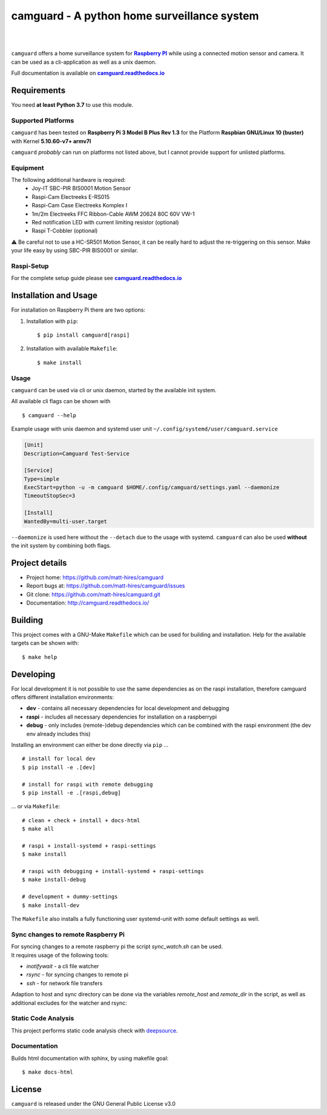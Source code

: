 ===============================================
camguard - A python home surveillance system
===============================================

| |github license| |_| |PyPI Python| |_| |Travis CI| |_| |RTD|
| |Deepsource Resolved Issues| |_| |Deepsource Active Issues|

.. blank
.. |_| unicode:: 0xA0 

.. |github license| image:: https://img.shields.io/github/license/matt-hires/camguard?logo=Open%20Source%20Initiative&logoColor=0F0 
    :target: https://github.com/matt-hires/camguard/blob/main/LICENSE
    :alt: Project License on GitHub
.. |PyPI Python| image:: https://img.shields.io/pypi/pyversions/camguard?logo=python&logoColor=yellow
    :target: https://pypi.org/project/camguard 
    :alt: PyPI Package
.. |Travis CI| image:: https://img.shields.io/travis/com/matt-hires/camguard?logo=travis 
    :target: https://app.travis-ci.com/matt-hires/camguard
    :alt: Travis CI
.. |RTD| image:: https://img.shields.io/readthedocs/camguard?logo=readthedocs&logoColor=%238CA1AF
    :target: https://camguard.readthedocs.io/en/latest/?badge=latest
    :alt: Documentation Status
.. |Deepsource Resolved Issues| image:: https://deepsource.io/gh/matt-hires/camguard.svg/?label=resolved+issues&show_trend=true&token=LXkH6P36GjNCig8w940UG5Q4
  :target: https://deepsource.io/gh/matt-hires/camguard/?ref=repository-badge
  :alt: Deepsource Resolved Issues
.. |Deepsource Active Issues| image:: https://deepsource.io/gh/matt-hires/camguard.svg/?label=active+issues&show_trend=true&token=LXkH6P36GjNCig8w940UG5Q4
  :target: https://deepsource.io/gh/matt-hires/camguard/?ref=repository-badge
  :alt: Deepsource Active Issues

``camguard`` offers a home surveillance system for |raspi|_ while using a connected motion sensor and camera. It can be used as a cli-application as well as a unix daemon.

Full documentation is available on |camguard rtd|_

Requirements
============
You need **at least Python 3.7** to use this module.

Supported Platforms
-------------------
``camguard`` has been tested on **Raspberry Pi 3 Model B Plus Rev 1.3** for the Platform **Raspbian GNU/Linux 10 (buster)** with Kernel **5.10.60-v7+ armv7l**

``camguard`` *probably* can run on platforms not listed above,
but I cannot provide support for unlisted platforms.

Equipment
---------
The following additional hardware is required:
    - Joy-IT SBC-PIR BIS0001 Motion Sensor
    - Raspi-Cam Electreeks E-RS015
    - Raspi-Cam Case Electreeks Komplex I
    - 1m/2m Electreeks FFC Ribbon-Cable AWM 20624 80C 60V VW-1
    - Red notification LED with current limiting resistor (optional)
    - Raspi T-Cobbler (optional)
  
⚠️ Be careful not to use a HC-SR501 Motion Sensor, it can be really hard to adjust the re-triggering on this sensor. Make your life easy by using SBC-PIR BIS0001 or similar.

Raspi-Setup
-----------
For the complete setup guide please see |camguard rtd|_

Installation and Usage
======================

For installation on Raspberry Pi there are two options:

1. Installation with ``pip``::

    $ pip install camguard[raspi]

2. Installation with available ``Makefile``::

    $ make install

Usage
-----
``camguard`` can be used via cli or unix daemon, started by the available init system. 

All available cli flags can be shown with ::

    $ camguard --help

Example usage with unix daemon and systemd user unit ``~/.config/systemd/user/camguard.service``
    
.. code-block:: cfg

    [Unit]
    Description=Camguard Test-Service

    [Service]
    Type=simple
    ExecStart=python -u -m camguard $HOME/.config/camguard/settings.yaml --daemonize
    TimeoutStopSec=3

    [Install]
    WantedBy=multi-user.target

``--daemonize`` is used here without the ``--detach`` due to the usage with systemd. ``camguard`` can also be used **without** the init system by combining both flags.

Project details
===============

* Project home: https://github.com/matt-hires/camguard
* Report bugs at:  https://github.com/matt-hires/camguard/issues
* Git clone: https://github.com/matt-hires/camguard.git
* Documentation: http://camguard.readthedocs.io/

Building
========

This project comes with a GNU-Make ``Makefile`` which can be used for building and installation. Help for the available targets can be shown with::

    $ make help

Developing
==========

For local development it is not possible to use the same dependencies as on the raspi installation, therefore camguard offers different installation environments:

- **dev** - contains all necessary dependencies for local development and debugging
- **raspi** - includes all necessary dependencies for installation on a raspberrypi
- **debug** - only includes (remote-)debug dependencies which can be combined with the raspi environment (the dev env already includes this)

Installing an environment can either be done directly via ``pip`` \.\.\. ::

    # install for local dev
    $ pip install -e .[dev]

    # install for raspi with remote debugging
    $ pip install -e .[raspi,debug]

\.\.\. or via ``Makefile``::

    # clean + check + install + docs-html
    $ make all

    # raspi + install-systemd + raspi-settings 
    $ make install
    
    # raspi with debugging + install-systemd + raspi-settings
    $ make install-debug

    # development + dummy-settings
    $ make install-dev

The ``Makefile`` also installs a fully functioning user systemd-unit with some default settings as well.

Sync changes to remote Raspberry Pi
-----------------------------------

| For syncing changes to a remote raspberry pi the script `sync_watch.sh` can be used. 
| It requires usage of the following tools:

* `inotifywait` - a cli file watcher
* `rsync` - for syncing changes to remote pi
* `ssh` - for network file transfers

Adaption to host and sync directory can be done via the variables `remote_host` and `remote_dir` in the script, as well as additional excludes for the watcher and rsync:

.. code-block:: bash
    :name: sync-watch
    :caption: sync_watch.sh

    # change to your raspi hostname and sync directory
    remote_host="pi@raspberrycam"
    remote_dir="/home/pi/pydev/camguard"

    # sync excludes
    rsync_excludes=("--exclude=venv/" "--exclude=*.log" "--exclude=**/__pycache__"
        "--exclude=.tox/" "--exclude=.git/" "--exclude=.python-version"
        "--exclude=pip-wheel-metadata/" "--exclude=src/*.egg-info/" "--exclude=.vscode/"
        "--exclude=**/*.tmp" "--exclude=settings.yaml" "--exclude=.coverage" "--exclude=htmlcov/" 
        "--exclude=docs/_build")

    # watcher excludes
    inotify_excludes="(\.idea)|(.*~)|(venv)|(\.python-version)|\
    (__pycache__)|(\.git)|(\.vscode)|(\.tox)|(camguard-.*)|\
    (.*\.egg-info)|(settings\.yaml)|(\.coverage)|(htmlcov)|(docs)"

Static Code Analysis
--------------------

This project performs static code analysis check with |deepsource|_.

.. _deepsource: https://deepsource.io/gh/matt-hires/camguard/
.. |deepsource| replace:: deepsource


Documentation
-------------

Builds html documentation with sphinx, by using makefile goal::

    $ make docs-html

License
=======

``camguard`` is released under the GNU General Public License v3.0

.. _`raspi`: https://www.raspberrypi.org/
.. |raspi| replace:: **Raspberry PI** 
.. _`camguard rtd`: https://camguard.readthedocs.io
.. |camguard rtd| replace:: **camguard.readthedocs.io**
